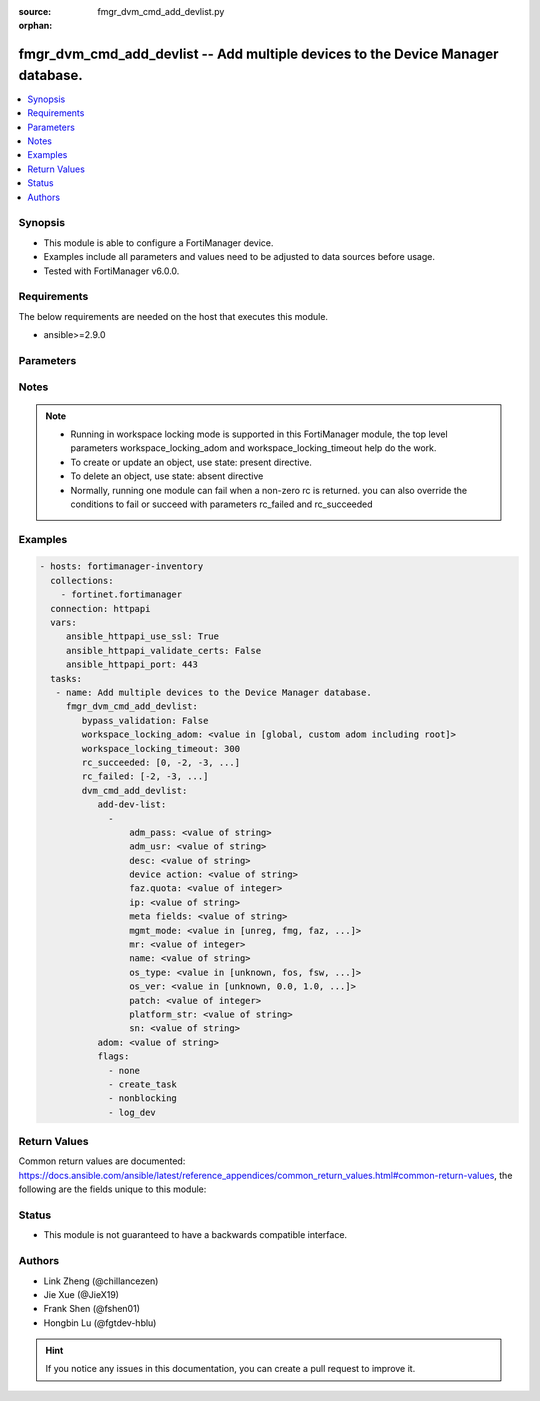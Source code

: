 :source: fmgr_dvm_cmd_add_devlist.py

:orphan:

.. _fmgr_dvm_cmd_add_devlist:

fmgr_dvm_cmd_add_devlist -- Add multiple devices to the Device Manager database.
++++++++++++++++++++++++++++++++++++++++++++++++++++++++++++++++++++++++++++++++

.. versionadded:: 2.10

.. contents::
   :local:
   :depth: 1


Synopsis
--------

- This module is able to configure a FortiManager device.
- Examples include all parameters and values need to be adjusted to data sources before usage.
- Tested with FortiManager v6.0.0.


Requirements
------------
The below requirements are needed on the host that executes this module.

- ansible>=2.9.0



Parameters
----------

.. raw:: html

 <ul>
 <li><span class="li-head">enable_log</span> - Enable/Disable logging for task <span class="li-normal">type: bool</span> <span class="li-required">required: false</span> <span class="li-normal"> default: False</span> </li>
 <li><span class="li-head">bypass_validation</span> - Only set to True when module schema diffs with FortiManager API structure, module continues to execute without validating parameters <span class="li-normal">type: bool</span> <span class="li-required">required: false</span> <span class="li-normal"> default: False</span> </li>
 <li><span class="li-head">workspace_locking_adom</span> - Acquire the workspace lock if FortiManager is running in workspace mode <span class="li-normal">type: str</span> <span class="li-required">required: false</span> <span class="li-normal"> choices: global, custom adom including root</span> </li>
 <li><span class="li-head">workspace_locking_timeout</span> - The maximum time in seconds to wait for other users to release workspace lock <span class="li-normal">type: integer</span> <span class="li-required">required: false</span>  <span class="li-normal">default: 300</span> </li>
 <li><span class="li-head">rc_succeeded</span> - The rc codes list with which the conditions to succeed will be overriden <span class="li-normal">type: list</span> <span class="li-required">required: false</span> </li>
 <li><span class="li-head">rc_failed</span> - The rc codes list with which the conditions to fail will be overriden <span class="li-normal">type: list</span> <span class="li-required">required: false</span> </li>
 <li><span class="li-head">dvm_cmd_add_devlist</span> - Add multiple devices to the Device Manager database. <span class="li-normal">type: dict</span></li>
 <ul class="ul-self">
 <li><span class="li-head">add-dev-list</span> - No description for the parameter <span class="li-normal">type: array</span> <ul class="ul-self">
 <li><span class="li-head">adm_pass</span> - No description for the parameter <span class="li-normal">type: str</span></li>
 <li><span class="li-head">adm_usr</span> - <i>add real and promote device</i>. <span class="li-normal">type: str</span> </li>
 <li><span class="li-head">desc</span> - <i>available for all operations</i>. <span class="li-normal">type: str</span> </li>
 <li><span class="li-head">device action</span> - Specify add device operations, or leave blank to add real device: <span class="li-normal">type: str</span> </li>
 <li><span class="li-head">faz.quota</span> - <i>available for all operations</i>. <span class="li-normal">type: int</span> </li>
 <li><span class="li-head">ip</span> - <i>add real device only</i>. <span class="li-normal">type: str</span> </li>
 <li><span class="li-head">meta fields</span> - <i>add real and model device</i>. <span class="li-normal">type: str</span> </li>
 <li><span class="li-head">mgmt_mode</span> - <i>add real and model device</i>. <span class="li-normal">type: str</span>  <span class="li-normal">choices: [unreg, fmg, faz, fmgfaz]</span> </li>
 <li><span class="li-head">mr</span> - <i>add model device only</i>. <span class="li-normal">type: int</span> </li>
 <li><span class="li-head">name</span> - <i>required for all operations</i>. <span class="li-normal">type: str</span> </li>
 <li><span class="li-head">os_type</span> - <i>add model device only</i>. <span class="li-normal">type: str</span>  <span class="li-normal">choices: [unknown, fos, fsw, foc, fml, faz, fwb, fch, fct, log, fmg, fsa, fdd, fac]</span> </li>
 <li><span class="li-head">os_ver</span> - <i>add model device only</i>. <span class="li-normal">type: str</span>  <span class="li-normal">choices: [unknown, 0.0, 1.0, 2.0, 3.0, 4.0, 5.0]</span> </li>
 <li><span class="li-head">patch</span> - <i>add model device only</i>. <span class="li-normal">type: int</span> </li>
 <li><span class="li-head">platform_str</span> - <i>add model device only</i>. <span class="li-normal">type: str</span> </li>
 <li><span class="li-head">sn</span> - <i>add model device only</i>. <span class="li-normal">type: str</span> </li>
 </ul>
 <li><span class="li-head">adom</span> - Name or ID of the ADOM where the command is to be executed on. <span class="li-normal">type: str</span> </li>
 <li><span class="li-head">flags</span> - No description for the parameter <span class="li-normal">type: array</span> <span class="li-normal">choices: [none, create_task, nonblocking, log_dev]</span> </li>
 </ul>
 </ul>






Notes
-----
.. note::

   - Running in workspace locking mode is supported in this FortiManager module, the top level parameters workspace_locking_adom and workspace_locking_timeout help do the work.

   - To create or update an object, use state: present directive.

   - To delete an object, use state: absent directive

   - Normally, running one module can fail when a non-zero rc is returned. you can also override the conditions to fail or succeed with parameters rc_failed and rc_succeeded

Examples
--------

.. code-block:: yaml+jinja

 - hosts: fortimanager-inventory
   collections:
     - fortinet.fortimanager
   connection: httpapi
   vars:
      ansible_httpapi_use_ssl: True
      ansible_httpapi_validate_certs: False
      ansible_httpapi_port: 443
   tasks:
    - name: Add multiple devices to the Device Manager database.
      fmgr_dvm_cmd_add_devlist:
         bypass_validation: False
         workspace_locking_adom: <value in [global, custom adom including root]>
         workspace_locking_timeout: 300
         rc_succeeded: [0, -2, -3, ...]
         rc_failed: [-2, -3, ...]
         dvm_cmd_add_devlist:
            add-dev-list:
              -
                  adm_pass: <value of string>
                  adm_usr: <value of string>
                  desc: <value of string>
                  device action: <value of string>
                  faz.quota: <value of integer>
                  ip: <value of string>
                  meta fields: <value of string>
                  mgmt_mode: <value in [unreg, fmg, faz, ...]>
                  mr: <value of integer>
                  name: <value of string>
                  os_type: <value in [unknown, fos, fsw, ...]>
                  os_ver: <value in [unknown, 0.0, 1.0, ...]>
                  patch: <value of integer>
                  platform_str: <value of string>
                  sn: <value of string>
            adom: <value of string>
            flags:
              - none
              - create_task
              - nonblocking
              - log_dev



Return Values
-------------


Common return values are documented: https://docs.ansible.com/ansible/latest/reference_appendices/common_return_values.html#common-return-values, the following are the fields unique to this module:


.. raw:: html

 <ul>
 <li> <span class="li-return">request_url</span> - The full url requested <span class="li-normal">returned: always</span> <span class="li-normal">type: str</span> <span class="li-normal">sample: /sys/login/user</span></li>
 <li> <span class="li-return">response_code</span> - The status of api request <span class="li-normal">returned: always</span> <span class="li-normal">type: int</span> <span class="li-normal">sample: 0</span></li>
 <li> <span class="li-return">response_message</span> - The descriptive message of the api response <span class="li-normal">returned: always</span> <span class="li-normal">type: str</span> <span class="li-normal">sample: OK</li>
 <li> <span class="li-return">response_data</span> - The data body of the api response <span class="li-normal">returned: optional</span> <span class="li-normal">type: list or dict</span></li>
 </ul>





Status
------

- This module is not guaranteed to have a backwards compatible interface.


Authors
-------

- Link Zheng (@chillancezen)
- Jie Xue (@JieX19)
- Frank Shen (@fshen01)
- Hongbin Lu (@fgtdev-hblu)


.. hint::

    If you notice any issues in this documentation, you can create a pull request to improve it.



